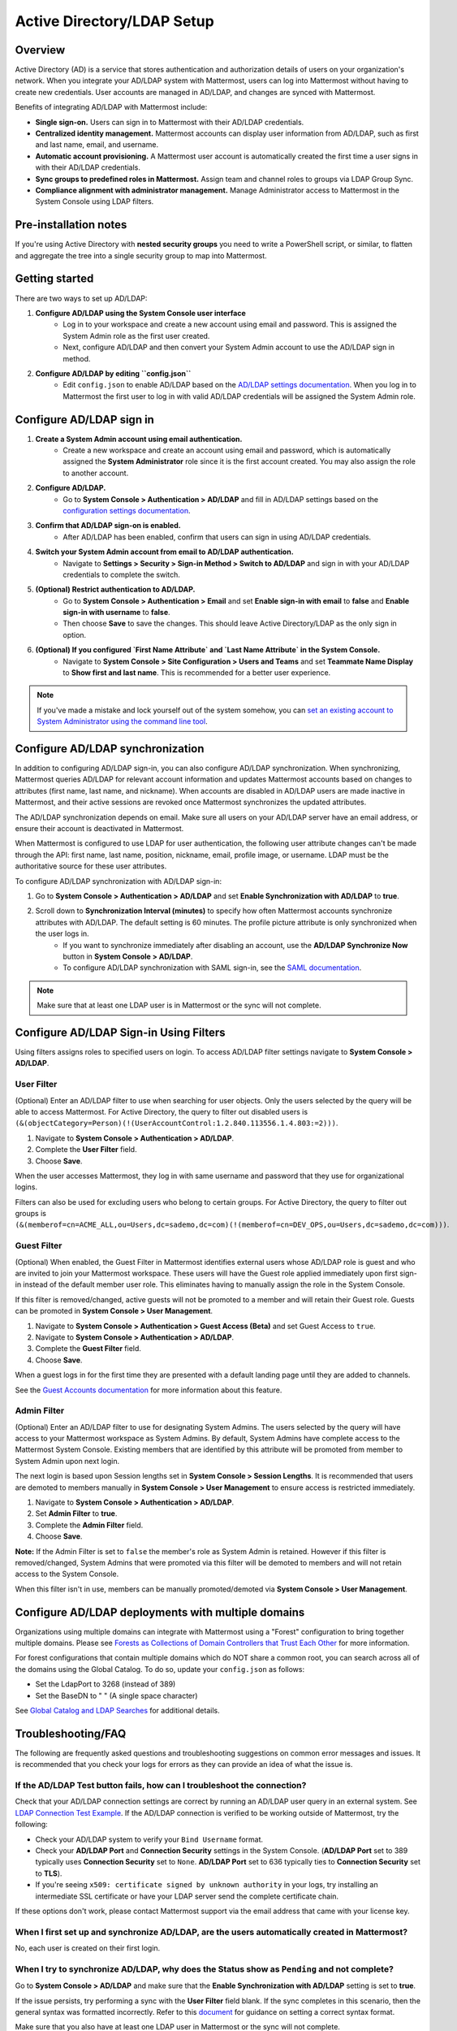 Active Directory/LDAP Setup
===========================

|enterprise| |professional| |cloud| |self-hosted|

.. |enterprise| image:: ../images/enterprise-badge.png
  :scale: 30
  :target: https://mattermost.com/pricing
  :alt: Available in the Mattermost Enterprise subscription plan.

.. |professional| image:: ../images/professional-badge.png
  :scale: 30
  :target: https://mattermost.com/pricing
  :alt: Available in the Mattermost Enterprise subscription plan.

.. |cloud| image:: ../images/cloud-badge.png
  :scale: 30
  :target: https://mattermost.com/deploy
  :alt: Available for Mattermost Cloud deployments.

.. |self-hosted| image:: ../images/self-hosted-badge.png
  :scale: 30
  :target: https://mattermost.com/deploy
  :alt: Available for Mattermost Self-Hosted deployments.

Overview
--------

Active Directory (AD) is a service that stores authentication and authorization details of users on your organization's network. When you integrate your AD/LDAP system with Mattermost, users can log into Mattermost without having to create new credentials. User accounts are managed in AD/LDAP, and changes are synced with Mattermost.

Benefits of integrating AD/LDAP with Mattermost include:

- **Single sign-on.** Users can sign in to Mattermost with their AD/LDAP credentials.
- **Centralized identity management.** Mattermost accounts can display user information from AD/LDAP, such as first and last name, email, and username.
- **Automatic account provisioning.** A Mattermost user account is automatically created the first time a user signs in with their AD/LDAP credentials.
- **Sync groups to predefined roles in Mattermost.** Assign team and channel roles to groups via LDAP Group Sync.
- **Compliance alignment with administrator management.** Manage Administrator access to Mattermost in the System Console using LDAP filters.

Pre-installation notes
-----------------------

If you're using Active Directory with **nested security groups** you need to write a PowerShell script, or similar, to flatten and aggregate the tree into a single security group to map into Mattermost.

Getting started
----------------

There are two ways to set up AD/LDAP:

1. **Configure AD/LDAP using the System Console user interface**
     - Log in to your workspace and create a new account using email and password. This is assigned the System Admin role as the first user created.
     - Next, configure AD/LDAP and then convert your System Admin account to use the AD/LDAP sign in method.

2. **Configure AD/LDAP by editing ``config.json``**
     - Edit ``config.json`` to enable AD/LDAP based on the `AD/LDAP settings documentation <https://docs.mattermost.com/configure/configuration-settings.html#ad-ldap>`__. When you log in to Mattermost the first user to log in with valid AD/LDAP credentials will be assigned the System Admin role.

Configure AD/LDAP sign in
--------------------------

1. **Create a System Admin account using email authentication.**
     - Create a new workspace and create an account using email and password, which is automatically assigned the **System Administrator** role since it is the first account created. You may also assign the role to another account.

2. **Configure AD/LDAP.**
     - Go to **System Console > Authentication > AD/LDAP** and fill in AD/LDAP settings based on the `configuration settings documentation <https://docs.mattermost.com/configure/configuration-settings.html#ad-ldap>`__.

3. **Confirm that AD/LDAP sign-on is enabled.**
     - After AD/LDAP has been enabled, confirm that users can sign in using AD/LDAP credentials.

4. **Switch your System Admin account from email to AD/LDAP authentication.**
     - Navigate to **Settings > Security > Sign-in Method > Switch to AD/LDAP** and sign in with your AD/LDAP credentials to complete the switch.

5. **(Optional) Restrict authentication to AD/LDAP.**
     - Go to **System Console > Authentication > Email** and set **Enable sign-in with email** to **false** and **Enable sign-in with username** to **false**.
     - Then choose **Save** to save the changes. This should leave Active Directory/LDAP as the only sign in option.

6. **(Optional) If you configured `First Name Attribute` and `Last Name Attribute` in the System Console.**
     - Navigate to **System Console > Site Configuration > Users and Teams** and set **Teammate Name Display** to **Show first and last name**. This is recommended for a better user experience.

.. note::

   If you've made a mistake and lock yourself out of the system somehow, you can `set an existing account to System Administrator using the command line tool <https://docs.mattermost.com/getting-started/admin-onboarding-tasks.html#common-tasks>`__.

Configure AD/LDAP synchronization
----------------------------------

In addition to configuring AD/LDAP sign-in, you can also configure AD/LDAP synchronization. When synchronizing, Mattermost queries AD/LDAP for relevant account information and updates Mattermost accounts based on changes to attributes (first name, last name, and nickname). When accounts are disabled in AD/LDAP users are made inactive in Mattermost, and their active sessions are revoked once Mattermost synchronizes the updated attributes.

The AD/LDAP synchronization depends on email. Make sure all users on your AD/LDAP server have an email address, or ensure their account is deactivated in Mattermost.

When Mattermost is configured to use LDAP for user authentication, the following user attribute changes can't be made through the API: first name, last name, position, nickname, email, profile image, or username. LDAP must be the authoritative source for these user attributes.

To configure AD/LDAP synchronization with AD/LDAP sign-in:

1. Go to **System Console > Authentication > AD/LDAP** and set **Enable Synchronization with AD/LDAP** to **true**.

2. Scroll down to **Synchronization Interval (minutes)** to specify how often Mattermost accounts synchronize attributes with AD/LDAP. The default setting is 60 minutes. The profile picture attribute is only synchronized when the user logs in.
     - If you want to synchronize immediately after disabling an account, use the **AD/LDAP Synchronize Now** button in **System Console > AD/LDAP**.
     - To configure AD/LDAP synchronization with SAML sign-in, see the `SAML documentation <https://docs.mattermost.com/onboard/ad-ldap.html>`__.

.. note::
   Make sure that at least one LDAP user is in Mattermost or the sync will not complete.

Configure AD/LDAP Sign-in Using Filters
----------------------------------------

Using filters assigns roles to specified users on login. To access AD/LDAP filter settings navigate to **System Console > AD/LDAP**.

User Filter
~~~~~~~~~~~

(Optional) Enter an AD/LDAP filter to use when searching for user objects. Only the users selected by the query will be able to access Mattermost. For Active Directory, the query to filter out disabled users is ``(&(objectCategory=Person)(!(UserAccountControl:1.2.840.113556.1.4.803:=2)))``.

1. Navigate to **System Console > Authentication > AD/LDAP**.
2. Complete the **User Filter** field.
3. Choose **Save**.

When the user accesses Mattermost, they log in with same username and password that they use for organizational logins.

Filters can also be used for excluding users who belong to certain groups. For Active Directory, the query to filter out groups is ``(&(memberof=cn=ACME_ALL,ou=Users,dc=sademo,dc=com)(!(memberof=cn=DEV_OPS,ou=Users,dc=sademo,dc=com)))``.

Guest Filter
~~~~~~~~~~~~

(Optional) When enabled, the Guest Filter in Mattermost identifies external users whose AD/LDAP role is guest and who are invited to join your Mattermost workspace. These users will have the Guest role applied immediately upon first sign-in instead of the default member user role. This eliminates having to manually assign the role in the System Console.

If this filter is removed/changed, active guests will not be promoted to a member and will retain their Guest role. Guests can be promoted in **System Console > User Management**.

1. Navigate to **System Console > Authentication > Guest Access (Beta)** and set Guest Access to ``true``.
2. Navigate to **System Console > Authentication > AD/LDAP**.
3. Complete the **Guest Filter** field.
4. Choose **Save**.

When a guest logs in for the first time they are presented with a default landing page until they are added to channels.

See the `Guest Accounts documentation <https://docs.mattermost.com/onboard/guest-accounts.html>`__ for more information about this feature.

Admin Filter
~~~~~~~~~~~~

(Optional) Enter an AD/LDAP filter to use for designating System Admins. The users selected by the query will have access to your Mattermost workspace as System Admins. By default, System Admins have complete access to the Mattermost System Console. Existing members that are identified by this attribute will be promoted from member to System Admin upon next login.

The next login is based upon Session lengths set in **System Console > Session Lengths**. It is recommended that users are demoted to members manually in **System Console > User Management** to ensure access is restricted immediately.

1. Navigate to **System Console > Authentication > AD/LDAP**.
2. Set **Admin Filter** to **true**.
3. Complete the **Admin Filter** field.
4. Choose **Save**.

**Note:** If the Admin Filter is set to ``false`` the member's role as System Admin is retained. However if this filter is removed/changed, System Admins that were promoted via this filter will be demoted to members and will not retain access to the System Console.

When this filter isn't in use, members can be manually promoted/demoted via **System Console > User Management**.

Configure AD/LDAP deployments with multiple domains
-----------------------------------------------------

Organizations using multiple domains can integrate with Mattermost using a "Forest" configuration to bring together multiple domains. Please see `Forests as Collections of Domain Controllers that Trust Each Other <https://technet.microsoft.com/en-us/library/cc759073%28v=ws.10%29.aspx?f=255&MSPPError=-2147217396>`__ for more information.

For forest configurations that contain multiple domains which do NOT share a common root, you can search across all of the domains using the Global Catalog. To do so, update your ``config.json`` as follows:

- Set the LdapPort to 3268 (instead of 389)
- Set the BaseDN to " " (A single space character)

See `Global Catalog and LDAP Searches <https://technet.microsoft.com/en-us/library/cc978012.aspx>`__ for additional details.

Troubleshooting/FAQ
-------------------

The following are frequently asked questions and troubleshooting suggestions on common error messages and issues. It is recommended that you check your logs for errors as they can provide an idea of what the issue is.

If the **AD/LDAP Test** button fails, how can I troubleshoot the connection?
~~~~~~~~~~~~~~~~~~~~~~~~~~~~~~~~~~~~~~~~~~~~~~~~~~~~~~~~~~~~~~~~~~~~~~~~~~~~

Check that your AD/LDAP connection settings are correct by running an AD/LDAP user query in an external system. See `LDAP Connection Test Example <http://ldaptool.sourceforge.net>`__. If the AD/LDAP connection is verified to be working outside of Mattermost, try the following:

- Check your AD/LDAP system to verify your ``Bind Username`` format.
- Check your **AD/LDAP Port** and **Connection Security** settings in the System Console. (**AD/LDAP Port** set to 389 typically uses **Connection Security** set to ``None``. **AD/LDAP Port** set to 636 typically ties to **Connection Security** set to **TLS**).
- If you're seeing ``x509: certificate signed by unknown authority`` in your logs, try installing an intermediate SSL certificate or have your LDAP server send the complete certificate chain.

If these options don't work, please contact Mattermost support via the email address that came with your license key.

When I first set up and synchronize AD/LDAP, are the users automatically created in Mattermost?
~~~~~~~~~~~~~~~~~~~~~~~~~~~~~~~~~~~~~~~~~~~~~~~~~~~~~~~~~~~~~~~~~~~~~~~~~~~~~~~~~~~~~~~~~~~~~~~~

No, each user is created on their first login.

When I try to synchronize AD/LDAP, why does the Status show as ``Pending`` and not complete?
~~~~~~~~~~~~~~~~~~~~~~~~~~~~~~~~~~~~~~~~~~~~~~~~~~~~~~~~~~~~~~~~~~~~~~~~~~~~~~~~~~~~~~~~~~~~

Go to **System Console > AD/LDAP** and make sure that the **Enable Synchronization with AD/LDAP** setting is set to **true**.

If the issue persists, try performing a sync with the **User Filter** field blank. If the sync completes in this scenario, then the general syntax was formatted incorrectly. Refer to this `document <https://docs.mattermost.com/configure/configuration-settings.html#user-filter>`__ for guidance on setting a correct syntax format.

Make sure that you also have at least one LDAP user in Mattermost or the sync will not complete.

What's the difference between the Username Attribute, ID Attribute, and Login ID Attribute?
~~~~~~~~~~~~~~~~~~~~~~~~~~~~~~~~~~~~~~~~~~~~~~~~~~~~~~~~~~~~~~~~~~~~~~~~~~~~~~~~~~~~~~~~~~~

There are three AD/LDAP attributes that apear to be similar but serve a different purpose:

1. **Username Attribute:** Used within the Mattermost user interface to identify and mention users. For example, if **Username Attribute** is set to ``john.smith``, a user typing ``@john`` will see ``@john.smith`` in their autocomplete options and posting a message with ``@john.smith`` will send a notification to that user that they’ve been mentioned.
2. **ID Attribute:** Used as the unique identifier in Mattermost. It should be an AD/LDAP attribute with a value that does not change, such as ``ObjectGUID``. If a user's ID attribute changes, it will create a new Mattermost account unassociated with their old one. If you need to change this field after users have already logged in, use the `mattermost ldap idmigrate mmctl tool <https://docs.mattermost.com/manage/mmctl-command-line-tool.html#mmctl-ldap-idmigrate>`__.
3. **Login ID Attribute:** The attribute in the AD/LDAP server used to log in to Mattermost. Normally this attribute is the same as the **Username Attribute** field above, or another field that users can easily remember.

How do I deactivate users?
~~~~~~~~~~~~~~~~~~~~~~~~~~

When AD/LDAP authentication is used in Mattermost, user deactivation must be done via the AD/LDAP server.

There are two main ways to do this:

1. **User deletion:** If the user is completely removed from the AD/LDAP server, they will be deactivated in Mattermost on the next synchronization.
2. **User filter:** Set the `user filter <https://docs.mattermost.com/configure/configuration-settings.html#user-filter>`__ to only select the subset of AD/LDAP users you want to have access to Mattermost. When someone is removed from the selected group, they will be deactivated in Mattermost on the next synchronization.

For Active Directory, to filter out deactivated users you must set the user filter to:

``(&(objectCategory=Person)(!(UserAccountControl:1.2.840.113556.1.4.803:=2)))``

Filters can also be used for excluding users who belong to certain groups. For Active Directory, the query to filter out groups is: 

``(&(memberof=cn=ACME_ALL,ou=Users,dc=sademo,dc=com)``

``(!(memberof=cn=DEV_OPS,ou=Users,dc=sademo,dc=com)))``

When a user is deactivated in Mattermost, all the user's current sessions are revoked and they will be unable to log in or access Mattermost.

Can I connect to multiple Active Directory servers?
~~~~~~~~~~~~~~~~~~~~~~~~~~~~~~~~~~~~~~~~~~~~~~~~~~~

There is currently no built-in way to connect to multiple AD servers. You will need to connect the instances in a forest before connecting to Mattermost. Consider upvoting the `feature request <https://mattermost.uservoice.com/forums/306457-general/suggestions/13589904-add-the-abilitiry>`__ on our forum.

When trying to sign in, I see the error ``AD/LDAP not available on this server``
~~~~~~~~~~~~~~~~~~~~~~~~~~~~~~~~~~~~~~~~~~~~~~~~~~~~~~~~~~~~~~~~~~~~~~~~~~~~~~~~~

This indicates that there is a problem somewhere with your configuration. We recommend that you check your Mattermost configuration settings to ensure that AD/LDAP is enabled, and the settings are correct.

If you're still having issues, you can `contact support <https://mattermost.com/support/>`__ for additional troubleshooting.

I see the error ``User not registered on AD/LDAP server``
~~~~~~~~~~~~~~~~~~~~~~~~~~~~~~~~~~~~~~~~~~~~~~~~~~~~~~~~~

This means the query sent back to the AD/LDAP server returned no results. We recommend that you:

1. Check that the user credentials were entered properly - you should log in with the field set as the `*ID Attribute* <https://docs.mattermost.com/configure/configuration-settings.html#id-attribute>`__.
2. Check that the user account exists in the AD/LDAP server.
3. Check the AD/LDAP configuration settings are correct.

If you're still having issues, you can `contact Mattermost Support <https://mattermost.com/support/>`__  for additional troubleshooting.

I updated a user account in AD/LDAP, and they can no longer log in to Mattermost.
~~~~~~~~~~~~~~~~~~~~~~~~~~~~~~~~~~~~~~~~~~~~~~~~~~~~~~~~~~~~~~~~~~~~~~~~~~~~~~~~~

If the user can no longer log in to Mattermost with their AD/LDAP credentials - for example, they get an error message ``An account with that email already exists``, or a new Mattermost account is created when they try to log in - this means the **ID Attribute** for their account has changed.

The issue can be fixed by changing the value of the field used for the **ID Attribute** back to the old value. If you're currently using a field that sometimes changes for an **ID Attribute** (e.g. username, email that changes when someone gets married), we recommend you switch to using a non-changing field such as a GUID.

To do this, you can set the `Login ID Attribute <https://docs.mattermost.com/configure/configuration-settings.html#id-attribute>`__ to whatever you would like users to log in with (e.g. username or email).

.. note::
   Currently the value is case sensitive. If the **ID Attribute** is set to the username and the username changes from ``John.Smith`` to ``john.smith``, the user will experience problems logging in.

I see the log error ``LDAP Result Code 4 "Size Limit Exceeded"``
~~~~~~~~~~~~~~~~~~~~~~~~~~~~~~~~~~~~~~~~~~~~~~~~~~~~~~~~~~~~~~~~

This indicates your AD/LDAP server configuration has a maximum page size set and the query coming from Mattermost is returning a result set in excess of that limit.

To address this issue you can set the `max page size <https://docs.mattermost.com/configure/configuration-settings.html#maximum-page-size>`__ in your Mattermost configuration to match the limit on your AD/LDAP server. This will return a sequence of result sets that do not exceed the max page size, rather than returning all results in a single query. A max page size setting of 1500 is recommended.

If the error is still occurring, it is likely that no AD/LDAP users have logged into Mattermost yet. Ensure that at least one AD/LDAP user has logged into Mattermost and re-run the sync. The error should disappear at that point.

Can the AD/LDAP User Filter read security groups?
~~~~~~~~~~~~~~~~~~~~~~~~~~~~~~~~~~~~~~~~~~~~~~~~~

Yes it can, but make sure that:

- Permissions are correctly configured on the service account you are using.
- Each user object is a direct member of the security group.

How do I know if an AD/LDAP sync job fails?
~~~~~~~~~~~~~~~~~~~~~~~~~~~~~~~~~~~~~~~~~~~~

Mattermost provides the status of each AD/LDAP sync job in **System Console > Authentication > AD/LDAP**. Here you can see the number of users updated and if the job succeeded or failed.
